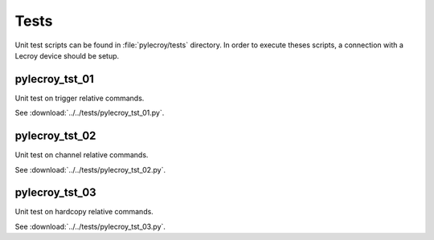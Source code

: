 Tests
========
Unit test scripts can be found in :file:`pylecroy/tests` directory.
In order to execute theses scripts, a connection with a Lecroy device should be setup.

pylecroy_tst_01
---------------
Unit test on trigger relative commands.

See :download:`../../tests/pylecroy_tst_01.py`.

pylecroy_tst_02
---------------
Unit test on channel relative commands.

See :download:`../../tests/pylecroy_tst_02.py`.

pylecroy_tst_03
---------------
Unit test on hardcopy relative commands.

See :download:`../../tests/pylecroy_tst_03.py`.
